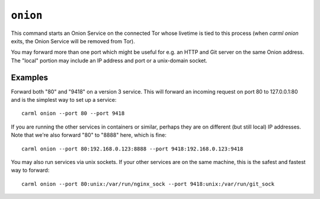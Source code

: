 .. _onion:

``onion``
========

This command starts an Onion Service on the connected Tor whose
livetime is tied to this process (when `carml onion` exits, the Onion
Service will be removed from Tor).

You may forward more than one port which might be useful for e.g. an
HTTP and Git server on the same Onion address. The "local" portion may
include an IP address and port or a unix-domain socket.


Examples
--------

Forward both "80" and "9418" on a version 3 service. This will forward
an incoming request on port 80 to 127.0.0.1:80 and is the simplest way
to set up a service::

    carml onion --port 80 --port 9418


If you are running the other services in containers or similar,
perhaps they are on different (but still local) IP addresses. Note
that we're also forward "80" to "8888" here, which is fine::

    carml onion --port 80:192.168.0.123:8888 --port 9418:192.168.0.123:9418


You may also run services via unix sockets. If your other services are
on the same machine, this is the safest and fastest way to forward::

    carml onion --port 80:unix:/var/run/nginx_sock --port 9418:unix:/var/run/git_sock
